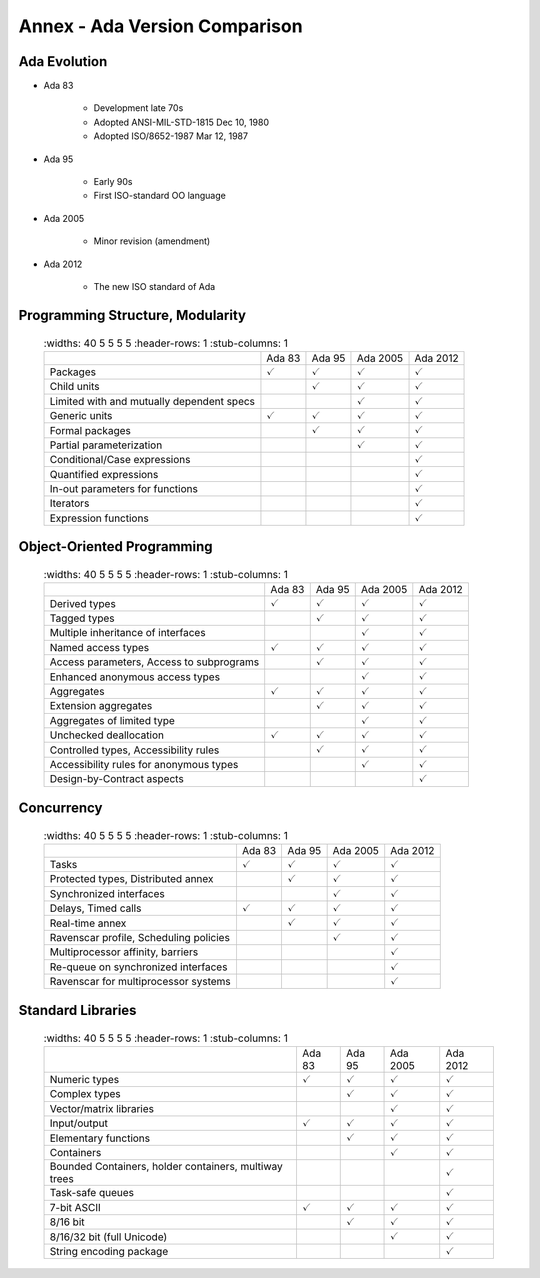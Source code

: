 ********************************
Annex - Ada Version Comparison
********************************

..
    Coding language

.. role:: ada(code)
    :language: Ada

.. role:: C(code)
    :language: C

.. role:: cpp(code)
    :language: C++

..
    Math symbols

.. |rightarrow| replace:: :math:`\rightarrow`
.. |forall| replace:: :math:`\forall`
.. |exists| replace:: :math:`\exists`
.. |equivalent| replace:: :math:`\iff`
.. |le| replace:: :math:`\le`
.. |ge| replace:: :math:`\ge`
.. |lt| replace:: :math:`<`
.. |gt| replace:: :math:`>`

..
    Miscellaneous symbols

.. |checkmark| replace:: :math:`\checkmark`

---------------
Ada Evolution
---------------

* Ada 83

   - Development late 70s
   - Adopted ANSI-MIL-STD-1815 Dec 10, 1980
   - Adopted ISO/8652-1987 Mar 12, 1987

* Ada 95

   - Early 90s
   - First ISO-standard OO language

* Ada 2005

   - Minor revision (amendment)

* Ada 2012

   - The new ISO standard of Ada

-----------------------------------
Programming Structure, Modularity
-----------------------------------

 .. list-table::
   :widths: 40 5 5 5 5
   :header-rows: 1
   :stub-columns: 1

  * -

    - Ada 83
    - Ada 95
    - Ada 2005
    - Ada 2012

  * - Packages

    - |checkmark|
    - |checkmark|
    - |checkmark|
    - |checkmark|

  * - Child units

    -
    - |checkmark|
    - |checkmark|
    - |checkmark|

  * - Limited with and mutually dependent specs

    -
    -
    - |checkmark|
    - |checkmark|

  * - Generic units

    - |checkmark|
    - |checkmark|
    - |checkmark|
    - |checkmark|

  * - Formal packages

    -
    - |checkmark|
    - |checkmark|
    - |checkmark|

  * - Partial parameterization

    -
    -
    - |checkmark|
    - |checkmark|

  * - Conditional/Case expressions

    -
    -
    -
    - |checkmark|

  * - Quantified expressions

    -
    -
    -
    - |checkmark|

  * - In-out parameters for functions

    -
    -
    -
    - |checkmark|

  * - Iterators

    -
    -
    -
    - |checkmark|

  * - Expression functions

    -
    -
    -
    - |checkmark|

-----------------------------
Object-Oriented Programming
-----------------------------

 .. list-table::
   :widths: 40 5 5 5 5
   :header-rows: 1
   :stub-columns: 1

  * -

    - Ada 83
    - Ada 95
    - Ada 2005
    - Ada 2012

  * - Derived types

    - |checkmark|
    - |checkmark|
    - |checkmark|
    - |checkmark|

  * - Tagged types

    -
    - |checkmark|
    - |checkmark|
    - |checkmark|

  * - Multiple inheritance of interfaces

    -
    -
    - |checkmark|
    - |checkmark|

  * - Named access types

    - |checkmark|
    - |checkmark|
    - |checkmark|
    - |checkmark|

  * - Access parameters, Access to subprograms

    -
    - |checkmark|
    - |checkmark|
    - |checkmark|

  * - Enhanced anonymous access types

    -
    -
    - |checkmark|
    - |checkmark|

  * - Aggregates

    - |checkmark|
    - |checkmark|
    - |checkmark|
    - |checkmark|

  * - Extension aggregates

    -
    - |checkmark|
    - |checkmark|
    - |checkmark|

  * - Aggregates of limited type

    -
    -
    - |checkmark|
    - |checkmark|

  * - Unchecked deallocation

    - |checkmark|
    - |checkmark|
    - |checkmark|
    - |checkmark|

  * - Controlled types, Accessibility rules

    -
    - |checkmark|
    - |checkmark|
    - |checkmark|

  * - Accessibility rules for anonymous types

    -
    -
    - |checkmark|
    - |checkmark|

  * - Design-by-Contract aspects

    -
    -
    -
    - |checkmark|

-------------
Concurrency
-------------

 .. list-table::
   :widths: 40 5 5 5 5
   :header-rows: 1
   :stub-columns: 1

  * -

    - Ada 83
    - Ada 95
    - Ada 2005
    - Ada 2012

  * - Tasks

    - |checkmark|
    - |checkmark|
    - |checkmark|
    - |checkmark|

  * - Protected types, Distributed annex

    -
    - |checkmark|
    - |checkmark|
    - |checkmark|

  * - Synchronized interfaces

    -
    -
    - |checkmark|
    - |checkmark|

  * - Delays, Timed calls

    - |checkmark|
    - |checkmark|
    - |checkmark|
    - |checkmark|

  * - Real-time annex

    -
    - |checkmark|
    - |checkmark|
    - |checkmark|

  * - Ravenscar profile, Scheduling policies

    -
    -
    - |checkmark|
    - |checkmark|

  * - Multiprocessor affinity, barriers

    -
    -
    -
    - |checkmark|

  * - Re-queue on synchronized interfaces

    -
    -
    -
    - |checkmark|

  * - Ravenscar for multiprocessor systems

    -
    -
    -
    - |checkmark|

--------------------
Standard Libraries
--------------------

 .. list-table::
   :widths: 40 5 5 5 5
   :header-rows: 1
   :stub-columns: 1

  * -

    - Ada 83
    - Ada 95
    - Ada 2005
    - Ada 2012

  * - Numeric types

    - |checkmark|
    - |checkmark|
    - |checkmark|
    - |checkmark|

  * - Complex types

    -
    - |checkmark|
    - |checkmark|
    - |checkmark|

  * - Vector/matrix libraries

    -
    -
    - |checkmark|
    - |checkmark|

  * - Input/output

    - |checkmark|
    - |checkmark|
    - |checkmark|
    - |checkmark|

  * - Elementary functions

    -
    - |checkmark|
    - |checkmark|
    - |checkmark|

  * - Containers

    -
    -
    - |checkmark|
    - |checkmark|

  * - Bounded Containers, holder containers, multiway trees

    -
    -
    -
    - |checkmark|

  * - Task-safe queues

    -
    -
    -
    - |checkmark|

  * - 7-bit ASCII

    - |checkmark|
    - |checkmark|
    - |checkmark|
    - |checkmark|

  * - 8/16 bit

    -
    - |checkmark|
    - |checkmark|
    - |checkmark|

  * - 8/16/32 bit (full Unicode)

    -
    -
    - |checkmark|
    - |checkmark|

  * - String encoding package

    -
    -
    -
    - |checkmark|


